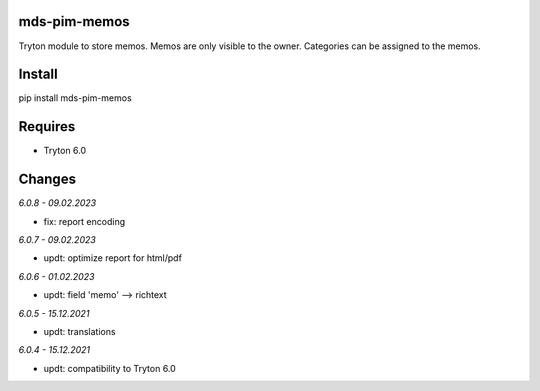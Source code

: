 mds-pim-memos
=============
Tryton module to store memos.
Memos are only visible to the owner.
Categories can be assigned to the memos.

Install
=======

pip install mds-pim-memos

Requires
========
- Tryton 6.0

Changes
=======

*6.0.8 - 09.02.2023*

- fix: report encoding

*6.0.7 - 09.02.2023*

- updt: optimize report for html/pdf

*6.0.6 - 01.02.2023*

- updt: field 'memo' --> richtext

*6.0.5 - 15.12.2021*

- updt: translations

*6.0.4 - 15.12.2021*

- updt: compatibility to Tryton 6.0
